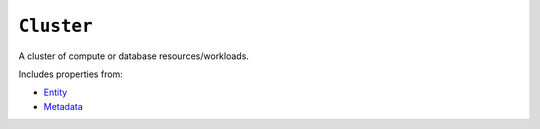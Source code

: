 ``Cluster``
===========

A cluster of compute or database resources/workloads.

Includes properties from:

* `Entity <Entity.html>`_
* `Metadata <Metadata.html>`_

